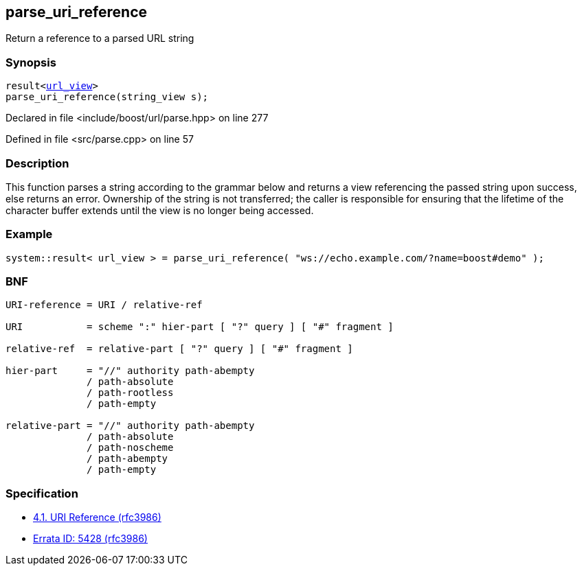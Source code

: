 :relfileprefix: ../../
[#EDDD9BD715415893E02FFF8F58576805A649BCC0]
== parse_uri_reference

pass:v,q[Return a reference to a parsed URL string]


=== Synopsis

[source,cpp,subs="verbatim,macros,-callouts"]
----
result<xref:reference/boost/urls/url_view.adoc[url_view]>
parse_uri_reference(string_view s);
----

Declared in file <include/boost/url/parse.hpp> on line 277

Defined in file <src/parse.cpp> on line 57

=== Description

pass:v,q[This function parses a string according] pass:v,q[to the grammar below and returns a view]
pass:v,q[referencing the passed string upon success,]
pass:v,q[else returns an error.]
pass:v,q[Ownership of the string is not transferred;]
pass:v,q[the caller is responsible for ensuring that]
pass:v,q[the lifetime of the character buffer extends]
pass:v,q[until the view is no longer being accessed.]

=== Example
[,cpp]
----
system::result< url_view > = parse_uri_reference( "ws://echo.example.com/?name=boost#demo" );
----

=== BNF
[,cpp]
----
URI-reference = URI / relative-ref

URI           = scheme ":" hier-part [ "?" query ] [ "#" fragment ]

relative-ref  = relative-part [ "?" query ] [ "#" fragment ]

hier-part     = "//" authority path-abempty
              / path-absolute
              / path-rootless
              / path-empty

relative-part = "//" authority path-abempty
              / path-absolute
              / path-noscheme
              / path-abempty
              / path-empty
----

=== Specification

* link:https://datatracker.ietf.org/doc/html/rfc3986#section-4.1[4.1. URI Reference (rfc3986)]

* link:https://www.rfc-editor.org/errata/eid5428[Errata ID: 5428 (rfc3986)]


